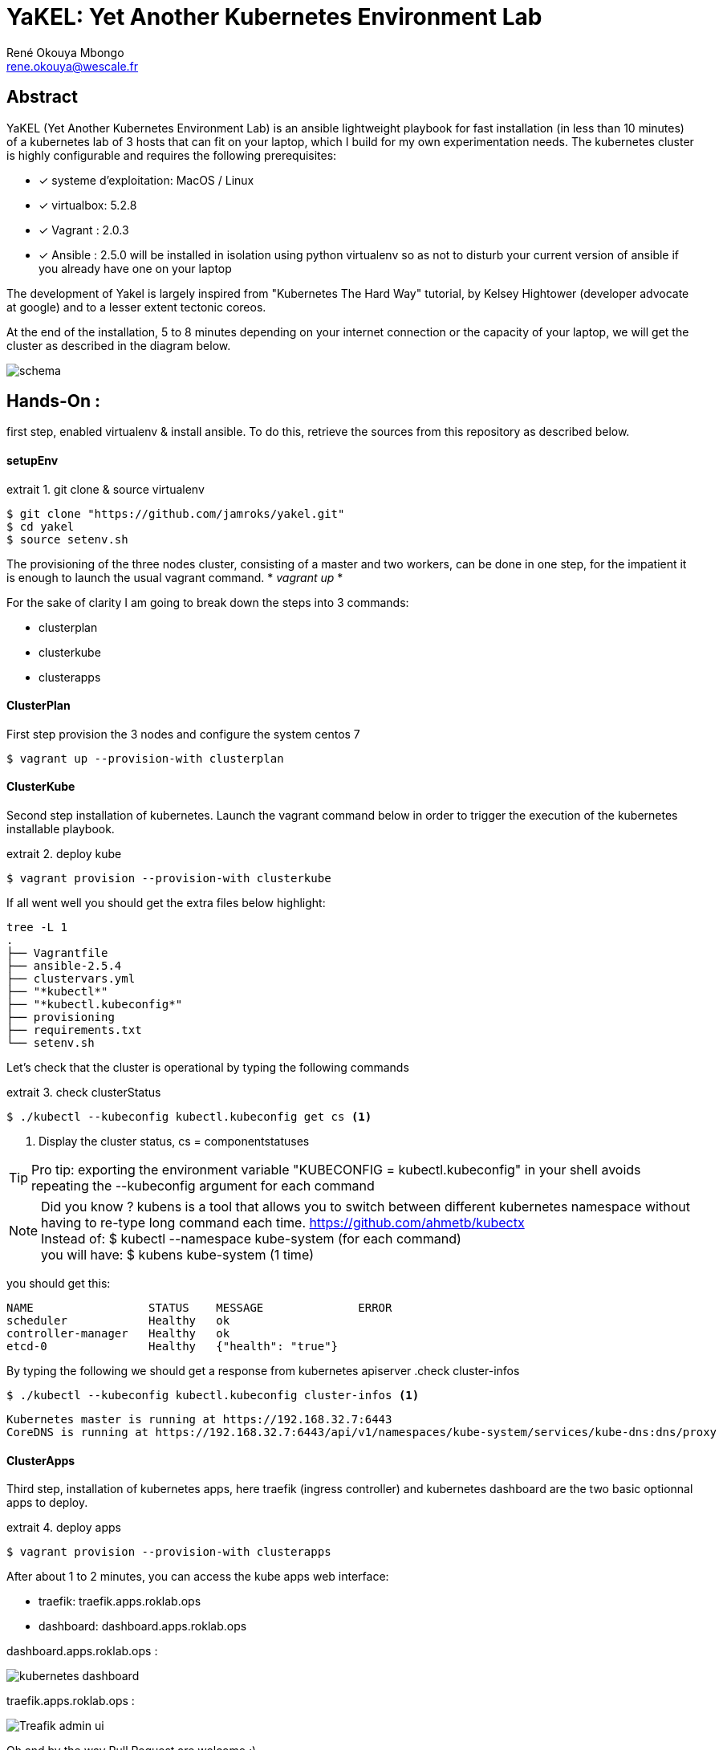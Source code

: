 // :stylesheet: css/asciidoctor.css
:title-logo-image: image: images_dir [scaledwidth=70%,align=center]
= YaKEL: Yet Another Kubernetes Environment Lab
René Okouya Mbongo <rene.okouya@wescale.fr>
:imagesdir: images
ifdef::env-github[]
:tip-caption: :bulb:
:note-caption: :information_source:
:important-caption: :heavy_exclamation_mark:
:caution-caption: :fire:
:warning-caption: :warning:
:imagesdir: images
endif::[]
:doctype: article
:experimental:
:listing-caption: extrait
:toc:
:toc-placement!:
:icons: font
:source-highlighter: pygments
:pygments-linenums-mode: inline


[Abstract]
== Abstract
YaKEL (Yet Another Kubernetes Environment Lab) is an ansible lightweight playbook for fast installation (in less than 10 minutes) of a kubernetes lab of 3 hosts that can fit on your laptop, which I build for my own experimentation needs. The kubernetes cluster is highly configurable and requires the following prerequisites:

 - [*] systeme d'exploitation: MacOS / Linux 
 - [*] virtualbox: 5.2.8
 - [*] Vagrant : 2.0.3
 - [*] Ansible : 2.5.0 will be installed in isolation using python virtualenv so as not to disturb your current version of ansible if you already have one on your laptop

The development of Yakel is largely inspired from "Kubernetes The Hard Way" tutorial, by Kelsey Hightower (developer advocate at google) and to a lesser extent tectonic coreos.


At the end of the installation, 5 to 8 minutes depending on your internet connection or the capacity of your laptop, we will get the cluster as described in the diagram below.
    
image::schemakube.png[schema]


== Hands-On :

first step, enabled virtualenv & install ansible. To do this, retrieve the sources from this repository as described below.

==== setupEnv

.git clone & source virtualenv
[source, shell,linenums]
----
$ git clone "https://github.com/jamroks/yakel.git"
$ cd yakel
$ source setenv.sh
----

The provisioning of the three nodes cluster, consisting of a master and two workers, can be done in one step, for the impatient it is enough to launch the usual vagrant command. * _vagrant up_ *

For the sake of clarity I am going to break down the steps into 3 commands:

- clusterplan
- clusterkube
- clusterapps

==== ClusterPlan

First step provision the 3 nodes and configure the system centos 7

[source, shell,linenums]
----
$ vagrant up --provision-with clusterplan
----


==== ClusterKube

Second step installation of kubernetes. Launch the vagrant command below in order to trigger the execution of the kubernetes installable playbook.

.deploy kube
[source, shell,linenums]
----
$ vagrant provision --provision-with clusterkube
----

If all went well you should get the extra files below highlight:

[source, shell,linenums]
----
tree -L 1
.
├── Vagrantfile
├── ansible-2.5.4
├── clustervars.yml
├── "*kubectl*"
├── "*kubectl.kubeconfig*"
├── provisioning
├── requirements.txt
└── setenv.sh
----

Let's check that the cluster is operational by typing the following commands

.check clusterStatus
[source, shell,linenums]
----
$ ./kubectl --kubeconfig kubectl.kubeconfig get cs <1>
----
<1> Display the cluster status, cs = componentstatuses

TIP: Pro tip: exporting the environment variable "KUBECONFIG = kubectl.kubeconfig" in your shell avoids repeating the --kubeconfig argument for each command

NOTE: Did you know ? kubens is a tool that allows you to switch between different kubernetes namespace without having to re-type long command each time. https://github.com/ahmetb/kubectx +
Instead of: $ kubectl --namespace kube-system (for each command) +
you will have: $ kubens kube-system (1 time)


you should get this:

[source, yaml]
----
NAME                 STATUS    MESSAGE              ERROR
scheduler            Healthy   ok
controller-manager   Healthy   ok
etcd-0               Healthy   {"health": "true"}
----

By typing the following we should get a response from kubernetes apiserver
.check cluster-infos
[source, shell,linenums]
----
$ ./kubectl --kubeconfig kubectl.kubeconfig cluster-infos <1>
----


====
  Kubernetes master is running at https://192.168.32.7:6443
  CoreDNS is running at https://192.168.32.7:6443/api/v1/namespaces/kube-system/services/kube-dns:dns/proxy
====


==== ClusterApps

Third step, installation of kubernetes apps, here traefik (ingress controller) and kubernetes dashboard are the two basic optionnal apps to deploy.

.deploy apps
[source, shell,linenums]
----
$ vagrant provision --provision-with clusterapps
----

After about 1 to 2 minutes, you can access the kube apps web interface:

- traefik: traefik.apps.roklab.ops 
- dashboard: dashboard.apps.roklab.ops


dashboard.apps.roklab.ops  :



image::Kubedash.png[kubernetes dashboard]


traefik.apps.roklab.ops  :



image::Traefikdash.png[Treafik admin ui]



Oh and by the way Pull Request are welcome ;)

== LICENSE
Copyright [René Okouya]

Licensed under the Apache License, Version 2.0 (the "License");
you may not use this file except in compliance with the License.
You may obtain a copy of the License at

    http://www.apache.org/licenses/LICENSE-2.0

Unless required by applicable law or agreed to in writing, software
distributed under the License is distributed on an "AS IS" BASIS,
WITHOUT WARRANTIES OR CONDITIONS OF ANY KIND, either express or implied.
See the License for the specific language governing permissions and
limitations under the License.

